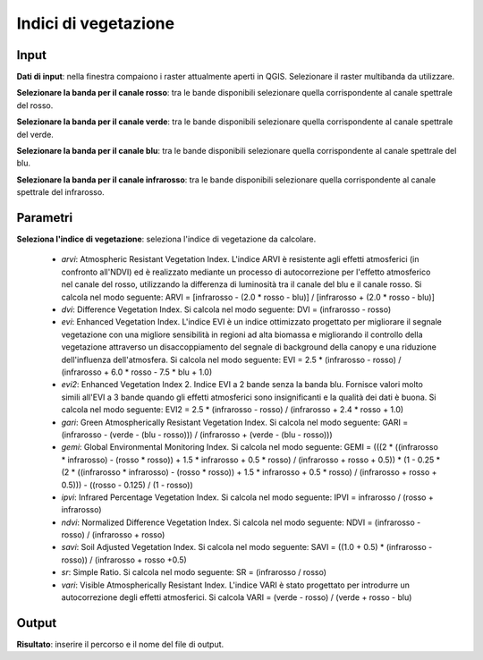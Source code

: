 Indici di vegetazione
================================


.. only:: latex

  .. image:: ../_static/tool_images/indici_di_vegetazione.png


Input
------------

**Dati di input**: nella finestra compaiono i raster attualmente aperti in QGIS.
Selezionare il raster multibanda da utilizzare.

**Selezionare la banda per il canale rosso**: tra le bande disponibili selezionare quella corrispondente al canale spettrale del rosso.

**Selezionare la banda per il canale verde**: tra le bande disponibili selezionare quella corrispondente al canale spettrale del verde.

**Selezionare la banda per il canale blu**: tra le bande disponibili selezionare quella corrispondente al canale spettrale del blu.

**Selezionare la banda per il canale infrarosso**: tra le bande disponibili selezionare quella corrispondente al canale spettrale del infrarosso.


Parametri
------------

**Seleziona l'indice di vegetazione**: seleziona l'indice di vegetazione da calcolare.

	* *arvi*:  Atmospheric Resistant Vegetation Index. L'indice ARVI è resistente agli effetti atmosferici (in confronto all'NDVI) ed è realizzato mediante un processo di autocorrezione per l'effetto atmosferico nel canale del rosso, utilizzando la differenza di luminosità tra il canale del blu e il canale rosso. Si calcola nel modo seguente: ARVI = [infrarosso - (2.0 * rosso - blu)] / [infrarosso + (2.0 * rosso - blu)]

	* *dvi*: Difference Vegetation Index. Si calcola nel modo seguente: DVI = (infrarosso - rosso)

	* *evi*: Enhanced Vegetation Index. L'indice EVI è un indice ottimizzato progettato per migliorare il segnale vegetazione con una migliore sensibilità in regioni ad alta biomassa e migliorando il controllo della vegetazione attraverso un disaccoppiamento del segnale di background della canopy e una riduzione dell'influenza dell'atmosfera. Si calcola nel modo seguente: EVI = 2.5 * (infrarosso - rosso) / (infrarosso + 6.0 * rosso - 7.5 * blu + 1.0)

	* *evi2*: Enhanced Vegetation Index 2. Indice EVI a 2 bande senza la banda blu. Fornisce valori molto simili all'EVI a 3 bande quando gli effetti atmosferici sono insignificanti e la qualità dei dati è buona. Si calcola nel modo seguente: EVI2 = 2.5 * (infrarosso - rosso) / (infrarosso + 2.4 * rosso + 1.0)

	* *gari*: Green Atmospherically Resistant Vegetation Index. Si calcola nel modo seguente: GARI = (infrarosso - (verde - (blu - rosso))) / (infrarosso + (verde - (blu - rosso)))

	* *gemi*: Global Environmental Monitoring Index. Si calcola nel modo seguente: GEMI = (((2 * ((infrarosso * infrarosso) - (rosso * rosso)) + 1.5 * infrarosso + 0.5 * rosso) / (infrarosso + rosso + 0.5)) * (1 - 0.25 * (2 * ((infrarosso * infrarosso) - (rosso * rosso)) + 1.5 * infrarosso + 0.5 * rosso) / (infrarosso + rosso + 0.5))) - ((rosso - 0.125) / (1 - rosso))

	* *ipvi*: Infrared Percentage Vegetation Index. Si calcola nel modo seguente: IPVI = infrarosso / (rosso + infrarosso)

	* *ndvi*: Normalized Difference Vegetation Index. Si calcola nel modo seguente: NDVI = (infrarosso - rosso) / (infrarosso + rosso)

	* *savi*:  Soil Adjusted Vegetation Index. Si calcola nel modo seguente: SAVI = ((1.0 + 0.5) * (infrarosso - rosso)) / (infrarosso + rosso +0.5)

	* *sr*: Simple Ratio. Si calcola nel modo seguente: SR = (infrarosso / rosso)

	* *vari*: Visible Atmospherically Resistant Index. L'indice VARI è stato progettato per introdurre un autocorrezione degli effetti atmosferici. Si calcola VARI = (verde - rosso) / (verde + rosso - blu)

Output
------------

**Risultato**: inserire il percorso e il nome del file di output.

.. only:: latex

  .. raw:: latex

    \newpage % hard pagebreak at exactly this position
